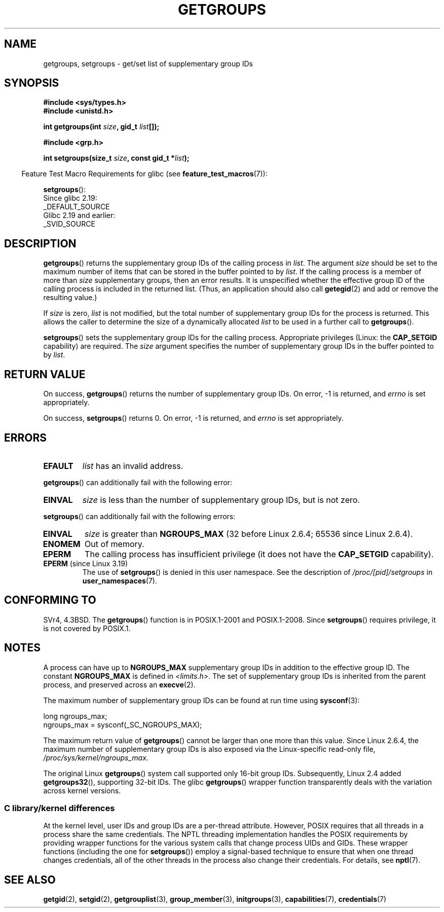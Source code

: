 .\" Copyright 1993 Rickard E. Faith (faith@cs.unc.edu)
.\" and Copyright (C) 2008, 2010, 2015, Michael Kerrisk <mtk.manpages@gmail.com>
.\"
.\" %%%LICENSE_START(VERBATIM)
.\" Permission is granted to make and distribute verbatim copies of this
.\" manual provided the copyright notice and this permission notice are
.\" preserved on all copies.
.\"
.\" Permission is granted to copy and distribute modified versions of this
.\" manual under the conditions for verbatim copying, provided that the
.\" entire resulting derived work is distributed under the terms of a
.\" permission notice identical to this one.
.\"
.\" Since the Linux kernel and libraries are constantly changing, this
.\" manual page may be incorrect or out-of-date.  The author(s) assume no
.\" responsibility for errors or omissions, or for damages resulting from
.\" the use of the information contained herein.  The author(s) may not
.\" have taken the same level of care in the production of this manual,
.\" which is licensed free of charge, as they might when working
.\" professionally.
.\"
.\" Formatted or processed versions of this manual, if unaccompanied by
.\" the source, must acknowledge the copyright and authors of this work.
.\" %%%LICENSE_END
.\"
.\" Modified Thu Oct 31 12:04:29 1996 by Eric S. Raymond <esr@thyrsus.com>
.\" Modified, 27 May 2004, Michael Kerrisk <mtk.manpages@gmail.com>
.\"     Added notes on capability requirements
.\" 2008-05-03, mtk, expanded and rewrote parts of DESCRIPTION and RETURN
.\"     VALUE, made style of page more consistent with man-pages style.
.\"
.TH GETGROUPS 2 2016-03-15 "Linux" "Linux Programmer's Manual"
.SH NAME
getgroups, setgroups \- get/set list of supplementary group IDs
.SH SYNOPSIS
.B #include <sys/types.h>
.br
.B #include <unistd.h>
.sp
.BI "int getgroups(int " size ", gid_t " list []);
.sp
.B #include <grp.h>
.sp
.BI "int setgroups(size_t " size ", const gid_t *" list );
.sp
.in -4n
Feature Test Macro Requirements for glibc (see
.BR feature_test_macros (7)):
.in
.sp
.BR setgroups ():
    Since glibc 2.19:
        _DEFAULT_SOURCE
    Glibc 2.19 and earlier:
        _SVID_SOURCE
.SH DESCRIPTION
.PP
.BR getgroups ()
returns the supplementary group IDs of the calling process in
.IR list .
The argument
.I size
should be set to the maximum number of items that can be stored in the
buffer pointed to by
.IR list .
If the calling process is a member of more than
.I size
supplementary groups, then an error results.
It is unspecified whether the effective group ID of the calling process
is included in the returned list.
(Thus, an application should also call
.BR getegid (2)
and add or remove the resulting value.)

If
.I size
is zero,
.I list
is not modified, but the total number of supplementary group IDs for the
process is returned.
This allows the caller to determine the size of a dynamically allocated
.I list
to be used in a further call to
.BR getgroups ().
.PP
.BR setgroups ()
sets the supplementary group IDs for the calling process.
Appropriate privileges (Linux: the
.B CAP_SETGID
capability) are required.
The
.I size
argument specifies the number of supplementary group IDs
in the buffer pointed to by
.IR list .
.SH RETURN VALUE
On success,
.BR getgroups ()
returns the number of supplementary group IDs.
On error, \-1 is returned, and
.I errno
is set appropriately.

On success,
.BR setgroups ()
returns 0.
On error, \-1 is returned, and
.I errno
is set appropriately.
.SH ERRORS
.TP
.B EFAULT
.I list
has an invalid address.
.PP
.BR getgroups ()
can additionally fail with the following error:
.TP
.B EINVAL
.I size
is less than the number of supplementary group IDs, but is not zero.
.PP
.BR setgroups ()
can additionally fail with the following errors:
.TP
.B EINVAL
.I size
is greater than
.B NGROUPS_MAX
(32 before Linux 2.6.4; 65536 since Linux 2.6.4).
.TP
.B ENOMEM
Out of memory.
.TP
.B EPERM
The calling process has insufficient privilege
(it does not have the
.BR CAP_SETGID
capability).
.TP
.BR EPERM " (since Linux 3.19)"
The use of
.BR setgroups ()
is denied in this user namespace.
See the description of
.IR /proc/[pid]/setgroups
in
.BR user_namespaces (7).
.SH CONFORMING TO
SVr4, 4.3BSD.
The
.BR getgroups ()
function is in POSIX.1-2001 and POSIX.1-2008.
Since
.BR setgroups ()
requires privilege, it is not covered by POSIX.1.
.SH NOTES
A process can have up to
.B NGROUPS_MAX
supplementary group IDs
in addition to the effective group ID.
The constant
.B NGROUPS_MAX
is defined in
.IR <limits.h> .
The set of supplementary group IDs
is inherited from the parent process, and preserved across an
.BR execve (2).

The maximum number of supplementary group IDs can be found at run time using
.BR sysconf (3):
.nf

    long ngroups_max;
    ngroups_max = sysconf(_SC_NGROUPS_MAX);

.fi
The maximum return value of
.BR getgroups ()
cannot be larger than one more than this value.
Since Linux 2.6.4, the maximum number of supplementary group IDs is also
exposed via the Linux-specific read-only file,
.IR /proc/sys/kernel/ngroups_max .

The original Linux
.BR getgroups ()
system call supported only 16-bit group IDs.
Subsequently, Linux 2.4 added
.BR getgroups32 (),
supporting 32-bit IDs.
The glibc
.BR getgroups ()
wrapper function transparently deals with the variation across kernel versions.
.\"
.SS C library/kernel differences
At the kernel level, user IDs and group IDs are a per-thread attribute.
However, POSIX requires that all threads in a process
share the same credentials.
The NPTL threading implementation handles the POSIX requirements by
providing wrapper functions for
the various system calls that change process UIDs and GIDs.
These wrapper functions (including the one for
.BR setgroups ())
employ a signal-based technique to ensure
that when one thread changes credentials,
all of the other threads in the process also change their credentials.
For details, see
.BR nptl (7).
.SH SEE ALSO
.BR getgid (2),
.BR setgid (2),
.BR getgrouplist (3),
.BR group_member (3),
.BR initgroups (3),
.BR capabilities (7),
.BR credentials (7)
